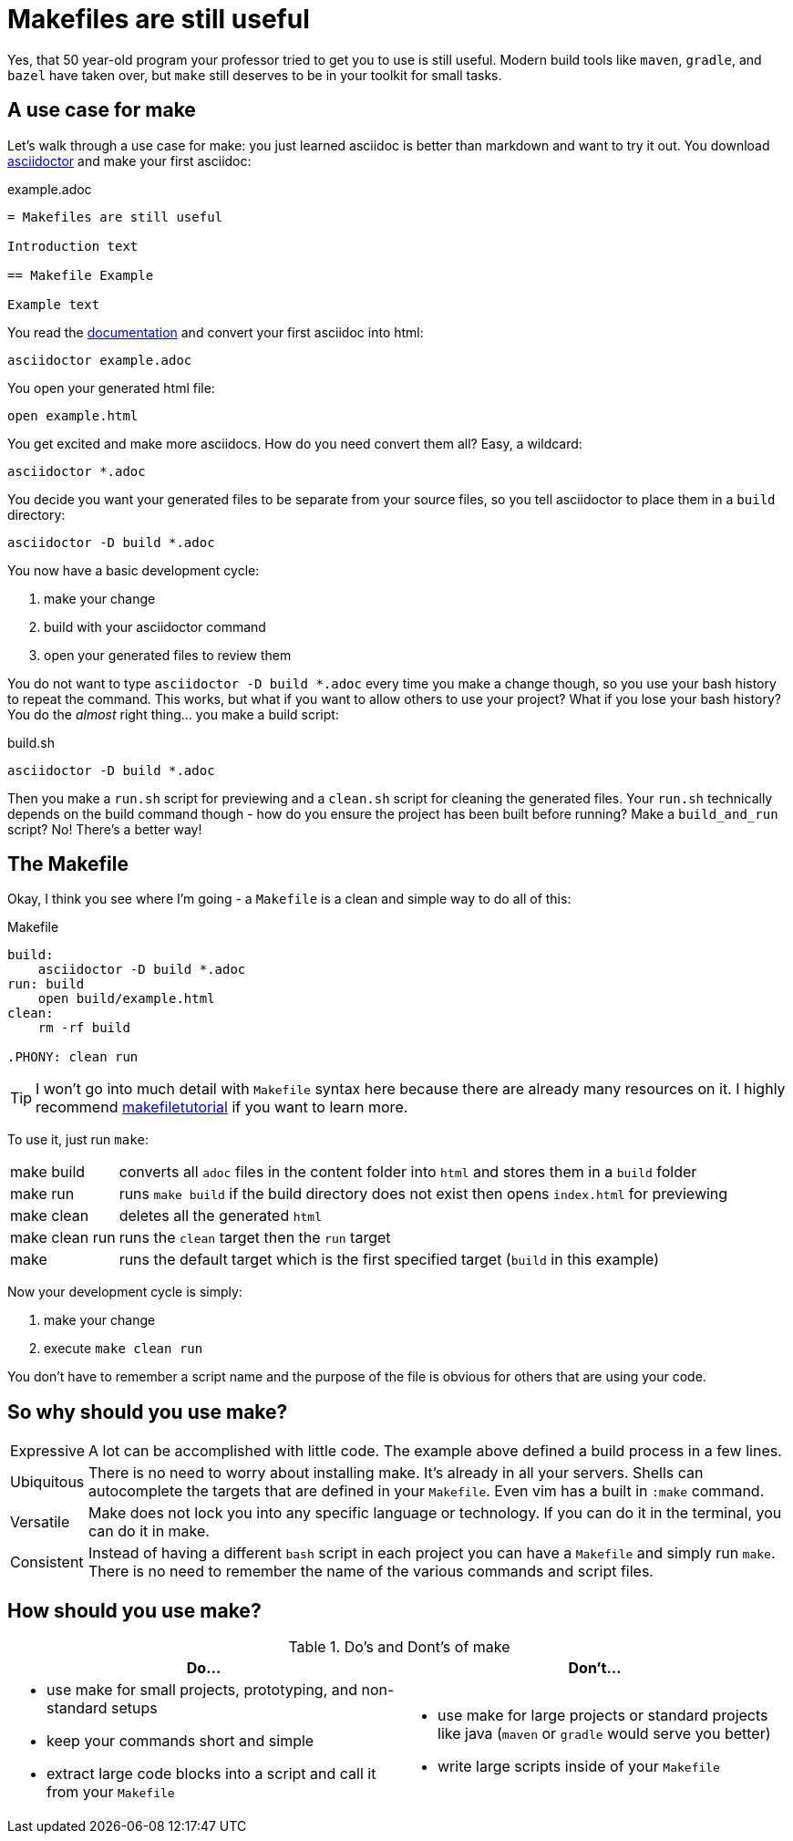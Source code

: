 = Makefiles are still useful
:keywords: make, makefile, build

Yes, that 50 year-old program your professor tried to get you to use is still useful.
Modern build tools like `maven`, `gradle`, and `bazel` have taken over, but `make` still deserves to be in your toolkit for small tasks.

== A use case for make

Let's walk through a use case for make: you just learned asciidoc is better than markdown and want to try it out.
You download https://asciidoctor.org[asciidoctor] and make your first asciidoc:

.example.adoc
[source,adoc]
----
= Makefiles are still useful

Introduction text

== Makefile Example

Example text
----

You read the https://docs.asciidoctor.org/asciidoctor/latest/cli/[documentation] and convert your first asciidoc into html:

[source,bash]
----
asciidoctor example.adoc
----

You open your generated html file:

[source,bash]
----
open example.html
----

You get excited and make more asciidocs. How do you need convert them all? Easy, a wildcard:

[source,bash]
----
asciidoctor *.adoc
----

You decide you want your generated files to be separate from your source files, so you tell asciidoctor to place them in a `build` directory:

[source,bash]
----
asciidoctor -D build *.adoc
----

You now have a basic development cycle:

. make your change
. build with your asciidoctor command
. open your generated files to review them

You do not want to type `asciidoctor -D build *.adoc` every time you make a change though, so you use your bash history to repeat the command.
This works, but what if you want to allow others to use your project?
What if you lose your bash history?
You do the _almost_ right thing... you make a build script:

.build.sh
[source,bash]
----
asciidoctor -D build *.adoc
----

Then you make a `run.sh` script for previewing and a `clean.sh` script for cleaning the generated files.
Your `run.sh` technically depends on the build command though - how do you ensure the project has been built before running?
Make a `build_and_run` script? No! There's a better way!

== The Makefile

Okay, I think you see where I'm going - a `Makefile` is a clean and simple way to do all of this:


.Makefile
[source,Makefile]
----
build:
    asciidoctor -D build *.adoc
run: build
    open build/example.html
clean:
    rm -rf build

.PHONY: clean run
----

TIP: I won't go into much detail with `Makefile` syntax here because there are already many resources on it.
I highly recommend https://makefiletutorial.com[makefiletutorial] if you want to learn more.

To use it, just run `make`:

[horizontal]
make build:: converts all `adoc` files in the content folder into `html` and stores them in a `build` folder
make run:: runs `make build` if the build directory does not exist then opens `index.html` for previewing
make clean:: deletes all the generated `html`
make clean run:: runs the `clean` target then the `run` target
make:: runs the default target which is the first specified target (`build` in this example)


Now your development cycle is simply:

. make your change
. execute `make clean run`

You don't have to remember a script name and the purpose of the file is obvious for others that are using your code.

== So why should you use make?

[horizontal]
Expressive::
A lot can be accomplished with little code.
The example above defined a build process in a few lines.
Ubiquitous::
There is no need to worry about installing make. It's already in all your servers.
Shells can autocomplete the targets that are defined in your `Makefile`.
Even vim has a built in `:make` command.
Versatile::
Make does not lock you into any specific language or technology. If you can do it in the terminal, you can do it in make.
Consistent::
Instead of having a different `bash` script in each project you can have a `Makefile` and simply run `make`.
There is no need to remember the name of the various commands and script files.

== How should you use make?

.Do's and Dont's of make
|===
|Do...|Don't...

a|

* use make for small projects, prototyping, and non-standard setups
* keep your commands short and simple
* extract large code blocks into a script and call it from your `Makefile`

a|

* use make for large projects or standard projects like java (`maven` or `gradle` would serve you better)
* write large scripts inside of your `Makefile`
|===
